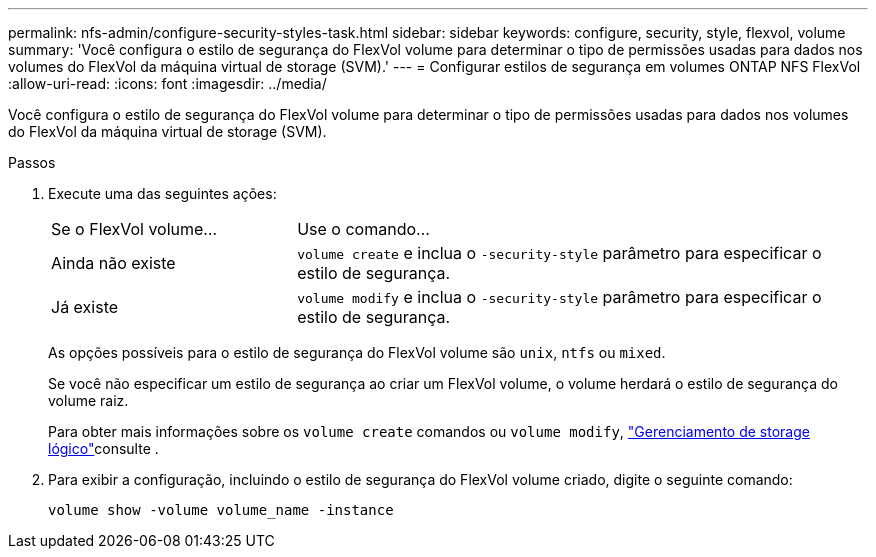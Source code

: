 ---
permalink: nfs-admin/configure-security-styles-task.html 
sidebar: sidebar 
keywords: configure, security, style, flexvol, volume 
summary: 'Você configura o estilo de segurança do FlexVol volume para determinar o tipo de permissões usadas para dados nos volumes do FlexVol da máquina virtual de storage (SVM).' 
---
= Configurar estilos de segurança em volumes ONTAP NFS FlexVol
:allow-uri-read: 
:icons: font
:imagesdir: ../media/


[role="lead"]
Você configura o estilo de segurança do FlexVol volume para determinar o tipo de permissões usadas para dados nos volumes do FlexVol da máquina virtual de storage (SVM).

.Passos
. Execute uma das seguintes ações:
+
[cols="30,70"]
|===


| Se o FlexVol volume... | Use o comando... 


 a| 
Ainda não existe
 a| 
`volume create` e inclua o `-security-style` parâmetro para especificar o estilo de segurança.



 a| 
Já existe
 a| 
`volume modify` e inclua o `-security-style` parâmetro para especificar o estilo de segurança.

|===
+
As opções possíveis para o estilo de segurança do FlexVol volume são `unix`, `ntfs` ou `mixed`.

+
Se você não especificar um estilo de segurança ao criar um FlexVol volume, o volume herdará o estilo de segurança do volume raiz.

+
Para obter mais informações sobre os `volume create` comandos ou `volume modify`, link:../volumes/index.html["Gerenciamento de storage lógico"]consulte .

. Para exibir a configuração, incluindo o estilo de segurança do FlexVol volume criado, digite o seguinte comando:
+
`volume show -volume volume_name -instance`


